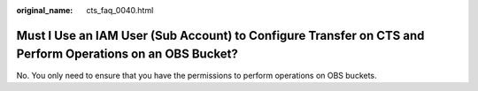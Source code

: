 :original_name: cts_faq_0040.html

.. _cts_faq_0040:

Must I Use an IAM User (Sub Account) to Configure Transfer on CTS and Perform Operations on an OBS Bucket?
==========================================================================================================

No. You only need to ensure that you have the permissions to perform operations on OBS buckets.
